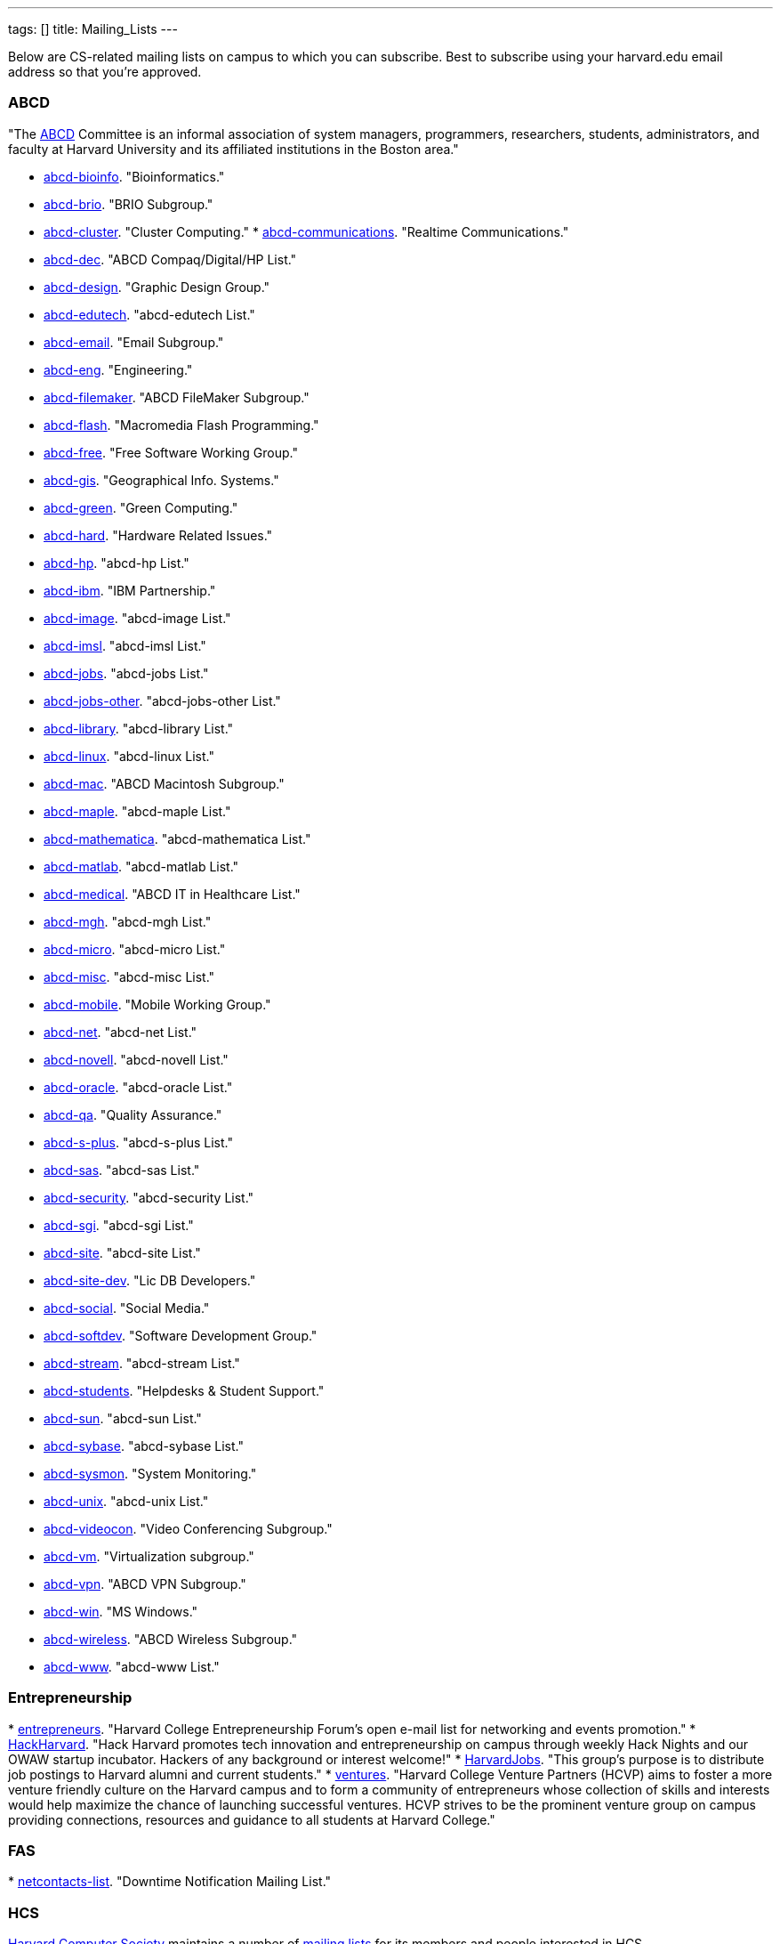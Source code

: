 ---
tags: []
title: Mailing_Lists
---

Below are CS-related mailing lists on campus to which you can subscribe.
Best to subscribe using your harvard.edu email address so that you're
approved.


ABCD
~~~~

"The http://www.abcd.harvard.edu/[ABCD] Committee is an informal
association of system managers, programmers, researchers, students,
administrators, and faculty at Harvard University and its affiliated
institutions in the Boston area."

* http://www.abcd.harvard.edu/cgi/ABCDdb.pub?Op=Edit[abcd-bioinfo].
"Bioinformatics."
* http://www.abcd.harvard.edu/cgi/ABCDdb.pub?Op=Edit[abcd-brio]. "BRIO
Subgroup."
* http://www.abcd.harvard.edu/cgi/ABCDdb.pub?Op=Edit[abcd-cluster].
"Cluster Computing."
*
http://www.abcd.harvard.edu/cgi/ABCDdb.pub?Op=Edit[abcd-communications].
"Realtime Communications."
* http://www.abcd.harvard.edu/cgi/ABCDdb.pub?Op=Edit[abcd-dec]. "ABCD
Compaq/Digital/HP List."
* http://www.abcd.harvard.edu/cgi/ABCDdb.pub?Op=Edit[abcd-design].
"Graphic Design Group."
* http://www.abcd.harvard.edu/cgi/ABCDdb.pub?Op=Edit[abcd-edutech].
"abcd-edutech List."
* http://www.abcd.harvard.edu/cgi/ABCDdb.pub?Op=Edit[abcd-email]. "Email
Subgroup."
* http://www.abcd.harvard.edu/cgi/ABCDdb.pub?Op=Edit[abcd-eng].
"Engineering."
* http://www.abcd.harvard.edu/cgi/ABCDdb.pub?Op=Edit[abcd-filemaker].
"ABCD FileMaker Subgroup."
* http://www.abcd.harvard.edu/cgi/ABCDdb.pub?Op=Edit[abcd-flash].
"Macromedia Flash Programming."
* http://www.abcd.harvard.edu/cgi/ABCDdb.pub?Op=Edit[abcd-free]. "Free
Software Working Group."
* http://www.abcd.harvard.edu/cgi/ABCDdb.pub?Op=Edit[abcd-gis].
"Geographical Info. Systems."
* http://www.abcd.harvard.edu/cgi/ABCDdb.pub?Op=Edit[abcd-green]. "Green
Computing."
* http://www.abcd.harvard.edu/cgi/ABCDdb.pub?Op=Edit[abcd-hard].
"Hardware Related Issues."
* http://www.abcd.harvard.edu/cgi/ABCDdb.pub?Op=Edit[abcd-hp]. "abcd-hp
List."
* http://www.abcd.harvard.edu/cgi/ABCDdb.pub?Op=Edit[abcd-ibm]. "IBM
Partnership."
* http://www.abcd.harvard.edu/cgi/ABCDdb.pub?Op=Edit[abcd-image].
"abcd-image List."
* http://www.abcd.harvard.edu/cgi/ABCDdb.pub?Op=Edit[abcd-imsl].
"abcd-imsl List."
* http://www.abcd.harvard.edu/cgi/ABCDdb.pub?Op=Edit[abcd-jobs].
"abcd-jobs List."
* http://www.abcd.harvard.edu/cgi/ABCDdb.pub?Op=Edit[abcd-jobs-other].
"abcd-jobs-other List."
* http://www.abcd.harvard.edu/cgi/ABCDdb.pub?Op=Edit[abcd-library].
"abcd-library List."
* http://www.abcd.harvard.edu/cgi/ABCDdb.pub?Op=Edit[abcd-linux].
"abcd-linux List."
* http://www.abcd.harvard.edu/cgi/ABCDdb.pub?Op=Edit[abcd-mac]. "ABCD
Macintosh Subgroup."
* http://www.abcd.harvard.edu/cgi/ABCDdb.pub?Op=Edit[abcd-maple].
"abcd-maple List."
* http://www.abcd.harvard.edu/cgi/ABCDdb.pub?Op=Edit[abcd-mathematica].
"abcd-mathematica List."
* http://www.abcd.harvard.edu/cgi/ABCDdb.pub?Op=Edit[abcd-matlab].
"abcd-matlab List."
* http://www.abcd.harvard.edu/cgi/ABCDdb.pub?Op=Edit[abcd-medical].
"ABCD IT in Healthcare List."
* http://www.abcd.harvard.edu/cgi/ABCDdb.pub?Op=Edit[abcd-mgh].
"abcd-mgh List."
* http://www.abcd.harvard.edu/cgi/ABCDdb.pub?Op=Edit[abcd-micro].
"abcd-micro List."
* http://www.abcd.harvard.edu/cgi/ABCDdb.pub?Op=Edit[abcd-misc].
"abcd-misc List."
* http://www.abcd.harvard.edu/cgi/ABCDdb.pub?Op=Edit[abcd-mobile].
"Mobile Working Group."
* http://www.abcd.harvard.edu/cgi/ABCDdb.pub?Op=Edit[abcd-net].
"abcd-net List."
* http://www.abcd.harvard.edu/cgi/ABCDdb.pub?Op=Edit[abcd-novell].
"abcd-novell List."
* http://www.abcd.harvard.edu/cgi/ABCDdb.pub?Op=Edit[abcd-oracle].
"abcd-oracle List."
* http://www.abcd.harvard.edu/cgi/ABCDdb.pub?Op=Edit[abcd-qa]. "Quality
Assurance."
* http://www.abcd.harvard.edu/cgi/ABCDdb.pub?Op=Edit[abcd-s-plus].
"abcd-s-plus List."
* http://www.abcd.harvard.edu/cgi/ABCDdb.pub?Op=Edit[abcd-sas].
"abcd-sas List."
* http://www.abcd.harvard.edu/cgi/ABCDdb.pub?Op=Edit[abcd-security].
"abcd-security List."
* http://www.abcd.harvard.edu/cgi/ABCDdb.pub?Op=Edit[abcd-sgi].
"abcd-sgi List."
* http://www.abcd.harvard.edu/cgi/ABCDdb.pub?Op=Edit[abcd-site].
"abcd-site List."
* http://www.abcd.harvard.edu/cgi/ABCDdb.pub?Op=Edit[abcd-site-dev].
"Lic DB Developers."
* http://www.abcd.harvard.edu/cgi/ABCDdb.pub?Op=Edit[abcd-social].
"Social Media."
* http://www.abcd.harvard.edu/cgi/ABCDdb.pub?Op=Edit[abcd-softdev].
"Software Development Group."
* http://www.abcd.harvard.edu/cgi/ABCDdb.pub?Op=Edit[abcd-stream].
"abcd-stream List."
* http://www.abcd.harvard.edu/cgi/ABCDdb.pub?Op=Edit[abcd-students].
"Helpdesks & Student Support."
* http://www.abcd.harvard.edu/cgi/ABCDdb.pub?Op=Edit[abcd-sun].
"abcd-sun List."
* http://www.abcd.harvard.edu/cgi/ABCDdb.pub?Op=Edit[abcd-sybase].
"abcd-sybase List."
* http://www.abcd.harvard.edu/cgi/ABCDdb.pub?Op=Edit[abcd-sysmon].
"System Monitoring."
* http://www.abcd.harvard.edu/cgi/ABCDdb.pub?Op=Edit[abcd-unix].
"abcd-unix List."
* http://www.abcd.harvard.edu/cgi/ABCDdb.pub?Op=Edit[abcd-videocon].
"Video Conferencing Subgroup."
* http://www.abcd.harvard.edu/cgi/ABCDdb.pub?Op=Edit[abcd-vm].
"Virtualization subgroup."
* http://www.abcd.harvard.edu/cgi/ABCDdb.pub?Op=Edit[abcd-vpn]. "ABCD
VPN Subgroup."
* http://www.abcd.harvard.edu/cgi/ABCDdb.pub?Op=Edit[abcd-win]. "MS
Windows."
* http://www.abcd.harvard.edu/cgi/ABCDdb.pub?Op=Edit[abcd-wireless].
"ABCD Wireless Subgroup."
* http://www.abcd.harvard.edu/cgi/ABCDdb.pub?Op=Edit[abcd-www].
"abcd-www List."


Entrepreneurship
~~~~~~~~~~~~~~~~

*
http://lists.hcs.harvard.edu/mailman/listinfo/entrepreneurs[entrepreneurs].
"Harvard College Entrepreneurship Forum's open e-mail list for
networking and events promotion."
* http://groups.google.com/group/hack-harvard[HackHarvard]. "Hack
Harvard promotes tech innovation and entrepreneurship on campus through
weekly Hack Nights and our OWAW startup incubator. Hackers of any
background or interest welcome!"
* http://groups.yahoo.com/group/HarvardJobs/[HarvardJobs]. "This group's
purpose is to distribute job postings to Harvard alumni and current
students."
* http://lists.hcs.harvard.edu/mailman/listinfo/ventures[ventures].
"Harvard College Venture Partners (HCVP) aims to foster a more venture
friendly culture on the Harvard campus and to form a community of
entrepreneurs whose collection of skills and interests would help
maximize the chance of launching successful ventures. HCVP strives to be
the prominent venture group on campus providing connections, resources
and guidance to all students at Harvard College."


FAS
~~~

*
http://lists.fas.harvard.edu/mailman/listinfo/netcontacts-list[netcontacts-list].
"Downtime Notification Mailing List."


HCS
~~~

http://www.hcs.harvard.edu/[Harvard Computer Society] maintains a number
of http://www.hcs.harvard.edu/wiki/HCS_Mailing_Lists[mailing lists] for
its members and people interested in HCS.

*
http://lists.hcs.harvard.edu/mailman/listinfo/hcs-announce[hcs-announce].
"This is our largest list and also our lowest traffic. Here's where we
push notifications about our meetings and events. The list has nearly
1000 subscribers."
* http://lists.hcs.harvard.edu/hcs-discuss[hcs-discuss]. "This list is
our public discussion forum about technology, HCS in general, and other
fun topics. We usually keep code and development-related discussion off
this list. There are about 250 members on this list."
* http://lists.hcs.harvard.edu/hcs-jobs[hcs-jobs]. "People looking to
hire developers post their job opportunities here. Good to be on if
you're interested in doing some contract work or joining a startup."
* http://lists.hcs.harvard.edu/hcs-projects[hcs-projects]. "This is our
main members list. Feel free to discuss technical topics here. General
project discussions, questions, requests, and status reports should go
here. In short, anything that could be of interest to your average HCS
member belongs on this list. This list has about 35 members."
* http://lists.hcs.harvard.edu/hcs-questions[hcs-questions]. "This list
is a forum for people (particularly new members) to ask questions."


Jobs
~~~~

*
http://lists.hcs.harvard.edu/mailman/listinfo/entrepreneurs[entrepreneurs].
"Harvard College Entrepreneurship Forum's open e-mail list for
networking and events promotion."
* http://groups.yahoo.com/group/HarvardJobs/[HarvardJobs]. "This group's
purpose is to distribute job postings to Harvard alumni and current
students."
* http://lists.hcs.harvard.edu/hcs-jobs[hcs-jobs]. "People looking to
hire developers post their job opportunities here. Good to be on if
you're interested in doing some contract work or joining a startup."
* http://lists.hcs.harvard.edu/mailman/listinfo/ventures[ventures].
"Harvard College Venture Partners (HCVP) aims to foster a more venture
friendly culture on the Harvard campus and to form a community of
entrepreneurs whose collection of skills and interests would help
maximize the chance of launching successful ventures. HCVP strives to be
the prominent venture group on campus providing connections, resources
and guidance to all students at Harvard College."


SEAS
~~~~

* http://lists.deas.harvard.edu/mailman/listinfo/cs-undergrads[CS
Undergrads]. Announcements meant for undergraduates whose primary or
secondary concentration is Computer Science.
* http://www.eecs.harvard.edu/mailman/listinfo/newsletter[CSE
Newsletter]. Weekly announcements meant for Computer Science and
Engineering students and faculty.
* https://lists.deas.harvard.edu/mailman/listinfo/downtime[Downtime].
"SEAS IT service outage announcements."
*
http://www.eecs.harvard.edu/mailman/listinfo/icecreambreak[icecreambreak].
On Thursdays from 3:30pm - 4pm,
http://www.seas.harvard.edu/faculty-research/research-areas/computer-science/[Computer
Science] hosts an ice cream social in Maxwell Dworkin right before the
weekly
http://www.seas.harvard.edu/faculty-research/research-areas/computer-science/cs_community/cs-colloquium[CS
Colloquium]. Reminders are sent out via this list anytime ice cream is
served.
* http://www.eecs.harvard.edu/mailman/listinfo/md-open[md-open]. "This
is a general-purpose mailing list for people who operate in the
Maxwell-Dworkin building. It is a 'talk' list, not an 'announce' list."

